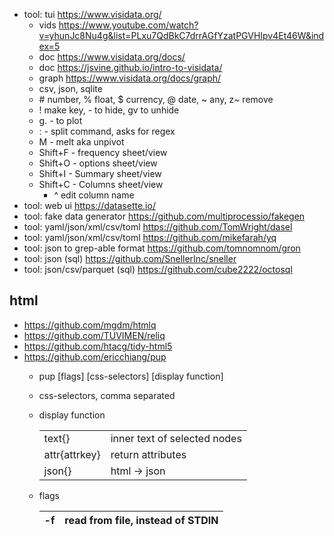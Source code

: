 - tool: tui https://www.visidata.org/
  - vids https://www.youtube.com/watch?v=yhunJc8Nu4g&list=PLxu7QdBkC7drrAGfYzatPGVHIpv4Et46W&index=5
  - doc https://www.visidata.org/docs/
  - doc https://jsvine.github.io/intro-to-visidata/
  - graph https://www.visidata.org/docs/graph/
  - csv, json, sqlite
  - # number, % float, $ currency, @ date, ~ any, z~ remove
  - ! make key, - to hide, gv to unhide
  - g. - to plot
  - : - split command, asks for regex
  - M - melt aka unpivot
  - Shift+F - frequency sheet/view
  - Shift+O - options   sheet/view
  - Shift+I - Summary   sheet/view
  - Shift+C - Columns   sheet/view
    - ^ edit column name

- tool: web ui https://datasette.io/
- tool: fake data generator https://github.com/multiprocessio/fakegen
- tool: yaml/json/xml/csv/toml https://github.com/TomWright/dasel
- tool: yaml/json/xml/csv/toml https://github.com/mikefarah/yq
- tool: json to grep-able format https://github.com/tomnomnom/gron
- tool: json (sql) https://github.com/SnellerInc/sneller
- tool: json/csv/parquet (sql) https://github.com/cube2222/octosql

** html
- https://github.com/mgdm/htmlq
- https://github.com/TUVIMEN/reliq
- https://github.com/htacg/tidy-html5
- https://github.com/ericchiang/pup
  - pup [flags] [css-selectors] [display function]
  - css-selectors, comma separated
  - display function
    |---------------+------------------------------|
    | text{}        | inner text of selected nodes |
    | attr{attrkey} | return attributes            |
    | json{}        | html -> json                 |
    |---------------+------------------------------|
  - flags
    |----+----------------------------------|
    | -f | read from file, instead of STDIN |
    |----+----------------------------------|
